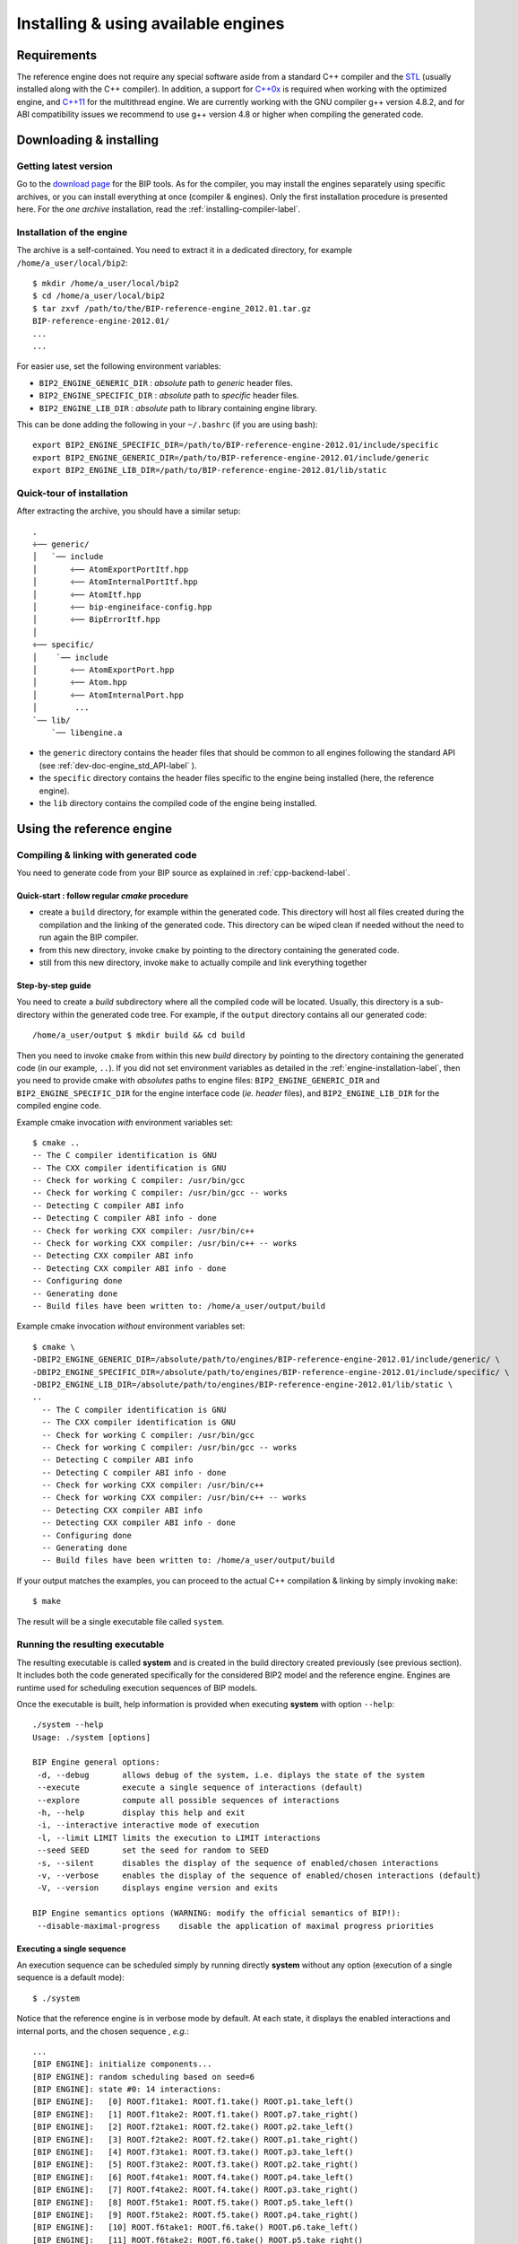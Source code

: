 .. _reference-engine-label:

Installing & using available engines
====================================

Requirements
------------

The reference engine does not require any special software aside from a standard
C++ compiler and the `STL <http://www.sgi.com/tech/stl/>`_ (usually installed
along with the C++ compiler). In addition, a support for
`C++0x <http://en.wikipedia.org/wiki/C%2B%2B11>`_ is required when working with the
optimized engine, and `C++11 <http://en.wikipedia.org/wiki/C%2B%2B11>`_ for the
multithread engine. We are currently working with the GNU compiler g++ version
4.8.2, and for ABI compatibility issues we recommend to use g++ version 4.8 or
higher when compiling the generated code.


Downloading & installing
------------------------

Getting latest version
^^^^^^^^^^^^^^^^^^^^^^

Go to the `download page <http://www-verimag.imag.fr/New-BIP-tools.html>`_ for the
BIP tools. As for the compiler, you may install the engines separately using
specific archives, or you can install everything at once (compiler & engines).
Only the first installation procedure is presented here. For the *one archive*
installation, read the :ref:`installing-compiler-label`.

.. _engine-installation-label:

Installation of the engine
^^^^^^^^^^^^^^^^^^^^^^^^^^

The archive is a self-contained. You need to extract it in a dedicated
directory, for example ``/home/a_user/local/bip2``::

    $ mkdir /home/a_user/local/bip2
    $ cd /home/a_user/local/bip2
    $ tar zxvf /path/to/the/BIP-reference-engine_2012.01.tar.gz
    BIP-reference-engine-2012.01/
    ...
    ...

For easier use, set the following environment variables:

* ``BIP2_ENGINE_GENERIC_DIR`` : *absolute* path to *generic* header files.
* ``BIP2_ENGINE_SPECIFIC_DIR`` : *absolute* path to *specific* header files.
* ``BIP2_ENGINE_LIB_DIR`` : *absolute* path to library containing engine
  library.

This can be done adding the following in your ``~/.bashrc`` (if you are using
bash)::

  export BIP2_ENGINE_SPECIFIC_DIR=/path/to/BIP-reference-engine-2012.01/include/specific
  export BIP2_ENGINE_GENERIC_DIR=/path/to/BIP-reference-engine-2012.01/include/generic
  export BIP2_ENGINE_LIB_DIR=/path/to/BIP-reference-engine-2012.01/lib/static

Quick-tour of installation
^^^^^^^^^^^^^^^^^^^^^^^^^^

After extracting the archive, you should have a similar setup::

    .
    ÷── generic/
    │   `── include
    │       ÷── AtomExportPortItf.hpp
    │       ÷── AtomInternalPortItf.hpp
    │       ÷── AtomItf.hpp
    │       ÷── bip-engineiface-config.hpp
    │       ÷── BipErrorItf.hpp
    │
    ÷── specific/
    │    `── include
    │       ÷── AtomExportPort.hpp
    │       ÷── Atom.hpp
    │       ÷── AtomInternalPort.hpp
    │        ...
    `── lib/
        `── libengine.a

* the ``generic`` directory contains the header files that should be common to
  all engines following the standard API (see
  :ref:`dev-doc-engine_std_API-label` ).
* the ``specific`` directory contains the header files specific to the engine
  being installed (here, the reference engine).
* the ``lib`` directory contains the compiled code of the engine being
  installed.


Using the reference engine
--------------------------

Compiling & linking with generated code
^^^^^^^^^^^^^^^^^^^^^^^^^^^^^^^^^^^^^^^

You need to generate code from your BIP source as explained in
:ref:`cpp-backend-label`.

Quick-start : follow regular *cmake* procedure
""""""""""""""""""""""""""""""""""""""""""""""

* create a ``build`` directory, for example within the generated code. This
  directory will host all files created during the compilation and the linking
  of the generated code. This directory can be wiped clean if needed without the
  need to run again the BIP compiler.
* from this new directory, invoke ``cmake`` by pointing to the directory
  containing the generated code.
* still from this new directory, invoke ``make`` to actually compile and link
  everything together

Step-by-step guide
""""""""""""""""""

You need to create a *build* subdirectory where all the compiled code will be
located. Usually, this directory is a sub-directory within the generated code
tree. For example, if the ``output`` directory contains all our generated code::

    /home/a_user/output $ mkdir build && cd build

Then you need to invoke ``cmake`` from within this new *build* directory by
pointing to the directory containing the generated code (in our example,
``..``). If you did not set environment variables as detailed in the
:ref:`engine-installation-label`, then you need to provide cmake with
*absolutes* paths to engine files: ``BIP2_ENGINE_GENERIC_DIR`` and
``BIP2_ENGINE_SPECIFIC_DIR`` for the engine interface code (*ie.* *header*
files), and ``BIP2_ENGINE_LIB_DIR`` for the compiled engine code.

Example cmake invocation *with* environment variables set::

    $ cmake ..
    -- The C compiler identification is GNU
    -- The CXX compiler identification is GNU
    -- Check for working C compiler: /usr/bin/gcc
    -- Check for working C compiler: /usr/bin/gcc -- works
    -- Detecting C compiler ABI info
    -- Detecting C compiler ABI info - done
    -- Check for working CXX compiler: /usr/bin/c++
    -- Check for working CXX compiler: /usr/bin/c++ -- works
    -- Detecting CXX compiler ABI info
    -- Detecting CXX compiler ABI info - done
    -- Configuring done
    -- Generating done
    -- Build files have been written to: /home/a_user/output/build

Example cmake invocation *without* environment variables set::

  $ cmake \
  -DBIP2_ENGINE_GENERIC_DIR=/absolute/path/to/engines/BIP-reference-engine-2012.01/include/generic/ \
  -DBIP2_ENGINE_SPECIFIC_DIR=/absolute/path/to/engines/BIP-reference-engine-2012.01/include/specific/ \
  -DBIP2_ENGINE_LIB_DIR=/absolute/path/to/engines/BIP-reference-engine-2012.01/lib/static \
  ..
    -- The C compiler identification is GNU
    -- The CXX compiler identification is GNU
    -- Check for working C compiler: /usr/bin/gcc
    -- Check for working C compiler: /usr/bin/gcc -- works
    -- Detecting C compiler ABI info
    -- Detecting C compiler ABI info - done
    -- Check for working CXX compiler: /usr/bin/c++
    -- Check for working CXX compiler: /usr/bin/c++ -- works
    -- Detecting CXX compiler ABI info
    -- Detecting CXX compiler ABI info - done
    -- Configuring done
    -- Generating done
    -- Build files have been written to: /home/a_user/output/build

If your output matches the examples, you can proceed to the actual C++
compilation & linking by simply invoking ``make``::

  $ make

The result will be a single executable file called ``system``.


Running the resulting executable
^^^^^^^^^^^^^^^^^^^^^^^^^^^^^^^^

The resulting executable is called **system** and is created in the build
directory created previously (see previous section).
It includes both the code generated specifically for the considered BIP2 model
and the reference engine. Engines are runtime used for scheduling execution
sequences of BIP models.

Once the executable is built, help information is provided when executing
**system** with option ``--help``::

  ./system --help
  Usage: ./system [options]

  BIP Engine general options:
   -d, --debug       allows debug of the system, i.e. diplays the state of the system
   --execute         execute a single sequence of interactions (default)
   --explore         compute all possible sequences of interactions
   -h, --help        display this help and exit
   -i, --interactive interactive mode of execution
   -l, --limit LIMIT limits the execution to LIMIT interactions
   --seed SEED       set the seed for random to SEED
   -s, --silent      disables the display of the sequence of enabled/chosen interactions
   -v, --verbose     enables the display of the sequence of enabled/chosen interactions (default)
   -V, --version     displays engine version and exits

  BIP Engine semantics options (WARNING: modify the official semantics of BIP!):
   --disable-maximal-progress    disable the application of maximal progress priorities

Executing a single sequence
"""""""""""""""""""""""""""
An execution sequence can be scheduled simply by running directly **system**
without any option (execution of a single sequence is a default mode)::

  $ ./system

Notice that the reference engine is in verbose mode by default. At each state,
it displays the enabled interactions and internal ports, and the chosen sequence
, *e.g.*::

  ...
  [BIP ENGINE]: initialize components...
  [BIP ENGINE]: random scheduling based on seed=6
  [BIP ENGINE]: state #0: 14 interactions:
  [BIP ENGINE]:   [0] ROOT.f1take1: ROOT.f1.take() ROOT.p1.take_left()
  [BIP ENGINE]:   [1] ROOT.f1take2: ROOT.f1.take() ROOT.p7.take_right()
  [BIP ENGINE]:   [2] ROOT.f2take1: ROOT.f2.take() ROOT.p2.take_left()
  [BIP ENGINE]:   [3] ROOT.f2take2: ROOT.f2.take() ROOT.p1.take_right()
  [BIP ENGINE]:   [4] ROOT.f3take1: ROOT.f3.take() ROOT.p3.take_left()
  [BIP ENGINE]:   [5] ROOT.f3take2: ROOT.f3.take() ROOT.p2.take_right()
  [BIP ENGINE]:   [6] ROOT.f4take1: ROOT.f4.take() ROOT.p4.take_left()
  [BIP ENGINE]:   [7] ROOT.f4take2: ROOT.f4.take() ROOT.p3.take_right()
  [BIP ENGINE]:   [8] ROOT.f5take1: ROOT.f5.take() ROOT.p5.take_left()
  [BIP ENGINE]:   [9] ROOT.f5take2: ROOT.f5.take() ROOT.p4.take_right()
  [BIP ENGINE]:   [10] ROOT.f6take1: ROOT.f6.take() ROOT.p6.take_left()
  [BIP ENGINE]:   [11] ROOT.f6take2: ROOT.f6.take() ROOT.p5.take_right()
  [BIP ENGINE]:   [12] ROOT.f7take1: ROOT.f7.take() ROOT.p7.take_left()
  [BIP ENGINE]:   [13] ROOT.f7take2: ROOT.f7.take() ROOT.p6.take_right()
  [BIP ENGINE]: -> choose [1] ROOT.f1take2: ROOT.f1.take() ROOT.p7.take_right()
  [BIP ENGINE]: state #1: 12 interactions:
  [BIP ENGINE]:   [0] ROOT.f2take1: ROOT.f2.take() ROOT.p2.take_left()
  [BIP ENGINE]:   [1] ROOT.f2take2: ROOT.f2.take() ROOT.p1.take_right()
  [BIP ENGINE]:   [2] ROOT.f3take1: ROOT.f3.take() ROOT.p3.take_left()
  [BIP ENGINE]:   [3] ROOT.f3take2: ROOT.f3.take() ROOT.p2.take_right()
  [BIP ENGINE]:   [4] ROOT.f4take1: ROOT.f4.take() ROOT.p4.take_left()
  [BIP ENGINE]:   [5] ROOT.f4take2: ROOT.f4.take() ROOT.p3.take_right()
  [BIP ENGINE]:   [6] ROOT.f5take1: ROOT.f5.take() ROOT.p5.take_left()
  [BIP ENGINE]:   [7] ROOT.f5take2: ROOT.f5.take() ROOT.p4.take_right()
  [BIP ENGINE]:   [8] ROOT.f6take1: ROOT.f6.take() ROOT.p6.take_left()
  [BIP ENGINE]:   [9] ROOT.f6take2: ROOT.f6.take() ROOT.p5.take_right()
  [BIP ENGINE]:   [10] ROOT.f7take1: ROOT.f7.take() ROOT.p7.take_left()
  [BIP ENGINE]:   [11] ROOT.f7take2: ROOT.f7.take() ROOT.p6.take_right()
  [BIP ENGINE]: -> choose [11] ROOT.f7take2: ROOT.f7.take() ROOT.p6.take_right()
  ...
  [BIP ENGINE]: state #26: 2 interactions:
  [BIP ENGINE]:   [0] ROOT.f7take1: ROOT.f7.take() ROOT.p7.take_left()
  [BIP ENGINE]:   [1] ROOT.f7take2: ROOT.f7.take() ROOT.p6.take_right()
  [BIP ENGINE]: -> choose [1] ROOT.f7take2: ROOT.f7.take() ROOT.p6.take_right()
  [BIP ENGINE]: state #27: deadlock!

Interactions or internal ports are chosen randomly amongst the enabled ones.
The reference engine is based on a uniform distribution of probability for
the choice of the interactions or internal ports. By default, the seed
used to initialize randomize choices is computed from the current value of time,
but it can be set to a given value using option ``--seed``. The execution is
stopped if no interaction and no internal port is enabled, or if ctrl-D is hit.


Exhaustive execution
""""""""""""""""""""
Option ``--explore`` allows the exhaustive execution of the sequences defined by
a model. In order to perform back-tracking, this mode of execution requires the
generation of additional code, which is enforced using option
``--gencpp-enable-marshalling`` when compiling the model.

.. IMPORTANT::
  Enabling option ``--gencpp-enable-marshalling`` generates code for storing and
  retrieving states of atomic components, which requires storing / retrieving
  their variables. For custom types, such code has to be provided by the user
  (as the definition of the type). For a custom type ``custom_t``, the generated
  code expect the presence of an implementation for following methods:

  * ``size_t custom_t_sizeof(const custom_t &v)``: returns the number of bytes
    necessary to allocate for storing the current value of variable ``v`` of
    type ``custom_t`` provided as a parameter. Notice that it can return non
    constant numbers of bytes that depend on the value of ``v`` (e.g. useful for
    a ``string``, a list, etc.).
  * ``void custom_t_toBytes(char *b, const custom_t *ptr_v)`` encode the value
    of a variable of type ``custom_t`` pointed by ``ptr_v`` into a sequence of
    ``n`` bytes which are stored in a location starting from ``b``. The number
    of bytes ``n`` must satisfy ``n = custom_t_sizeof(*ptr_v)``.
  * ``void custom_t_fromBytes(custom_t *ptr_v, const char *b)``: decode a
    sequence of bytes stored at ``b`` and assign the corresponding value to
    the variable of type ``custom_t`` pointed by ``ptr_v``. Notice that this
    method must be able to guess the number of bytes to read from the sequence
    itself, i.e. it is the user responsibility to provide a way for kwowing when
    to stop reading bytes from ``b``.

  Notice that the exploration mode requires comparison of states. It assumes
  deterministic execution of the above methods, that is, they must provide the
  same results for the same input values. Obviously, the application of
  ``fromBytes`` to the sequence of bytes computed by ``toBytes`` for a variable
  ``v`` must assign to ``v`` the value it had when calling ``toBytes``.


The current version of the engine displays dots each time an interaction or an
internal port is executed. Moreover, the number of reachable states, deadlocks,
and errors is displayed, *e.g.*::

  $ ./system --explore
  ...
  [BIP ENGINE]: initialize components...
  [BIP ENGINE]: computing reachable states:..............................................
  .......................................................................................
  .......................................................................................
  .......................................................................................
  .......................................................................................
  ...
  .................... found 27303 reachable states, 2 deadlocks, and 0 error in 0 state




Using the optimized engine
--------------------------
Since the reference engine (presented in the previous section) can be very, very
slow, we recommend to use the optimized engine whenever performance is an issue.
The optimized engine implements minimal optimizations required for reasonable
runtime performances in terms of both execution time and memory usage. It
currently passes the same tests as the reference engine, and it accepts the same
general options.

For installing and using the optimized engine, proceeds as explained above for
the reference engine (see :ref:`engine-installation-label`), after downloading
the optimized engine instead of the reference engine from
`download page <http://www-verimag.imag.fr/New-BIP-tools.html>`_. Performances
can be again improved when combining the use of the optimized engine and the
activation of optimizations in the code generator (see
:ref:`cpp-optimizations-label`).

To allow maximal optimization, combine the following:

* pass ``--gencpp-optim 3`` to the C++ back-end when compiling your BIP model
* use the optimized engine
* pass ``-DCMAKE_BUILD_TYPE=Release`` to ``cmake`` when compiling the generated C++ code (i.e. use ``cmake -DCMAKE_BUILD_TYPE=Release ..``).




Using the multithread engine (beta version)
-------------------------------------------
The multithread engine is proposed for increasing further the performance when
running on multicore platforms. It is available in a beta version that is
experimental is and should not be considered as mature as the reference and the
optimized engine. It relies on the latest standard C++11 of C++, requiring
version 4.8 or higher of GCC for compiling the generated C++ code.
Moreover, it may require additional library implementing threads, e.g. to use
``pthread`` add the option ``--gencpp-ld-l pthread`` when invoking the BIP
compiler.

The options proposed by the multithread engine are listed
below::
  BIP Engine general options:
                    (i.e. executes interactions in parallel, if obs. equivalent)
   -d, --debug        allows debug of the system, i.e. diplays the state of the system
   -h, --help         display this help and exit
   -i, --interactive  interactive mode of execution
   -l, --limit LIMIT  limits the execution to LIMIT interactions
   --seed SEED        set the seed for random to SEED
   --threads NB       set the number of threads (by default, use the maximal HW
                      parallelism or 8)
   -s, --silent       disables the display of the sequence of enabled/chosen interactions
   -v, --verbose      enables the display of the sequence of enabled/chosen interactions
                      (default)
   -V, --version      displays engine version and exits

The multithread engine does not support any exploration mode and can only
execute sequences of interactions. It executes components involved in
interactions is parallel, based on the notion of partial state: interactions can
start from partial states, that is, even if some components are still running.
The multithread engine guarantees that interactions are always started in an
order meeting the global state semantics which is implemented in the reference
and the optimized engine.

Option ``--threads`` can be used to control the total number of threads used for
executing the model. Notice that these threads are used not only for executing
the atomic components, but also for computing the enabled interactions:
connectors evaluate enabled interactions in a parallel and concurrent way.

.. IMPORTANT::
    * The partial state semantics execution implemented by the multithread
      engine is equivalent to the one of the global state semantics if the
      execution of components is side-effect free (i.e. the external code
      executed by a component modifies only its local variables).

    * Due to the partial state semantics and the concurrent execution of
      connectors, the multithread engine cannot guarantee fairness of the
      execution of interactions and internal ports.

Notice that performances obtained when using the multithread engine depend on
many factors, and may be worse than the ones obtained when using the optimized
engine. This is due to the overhead introduced by the use of threads and threads
synchronizations, which is inherent to the concurrent design implemented by the
multithread engine.


Troubleshooting
---------------

``libengine_path`` error when running cmake
^^^^^^^^^^^^^^^^^^^^^^^^^^^^^^^^^^^^^^^^^^^

If you get the following error::

  CMake Error: The following variables are used in this project, but they are set to NOTFOUND.
  Please set them or make sure they are set and tested correctly in the CMake files:
  libengine_path
      linked by target "system" in directory ..../output

It's probably because you are trying to use a relative path for the
``BIP2_ENGINE_LIB_DIR``. Always use *absolute* paths!

``Atom.hpp: No such file or directory`` error
^^^^^^^^^^^^^^^^^^^^^^^^^^^^^^^^^^^^^^^^^^^^^

If you get::

  In file included from .../src/simple/AT_At1.cpp:3:
  .../include/simple/AT_At1.hpp:6:20: error: Atom.hpp: No such file or directory

It's probably because you are trying to use a relative path for one or both
``BIP2_ENGINE_GENERIC_DIR`` and ``BIP2_ENGINE_SPECIFIC_DIR``. Always use
*absolute* paths !
